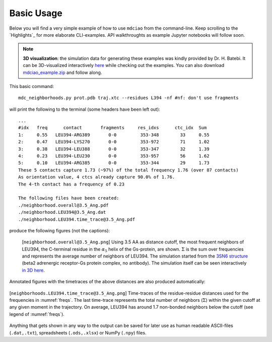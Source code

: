 .. _`Basic-Usage`:

Basic Usage
-----------

.. _`3D visualization`:

Below you will find a very simple example of how to use ``mdciao`` from the command-line. Keep scrolling to the `Highlights`_ for more elaborate CLI-examples. API walkthroughts as example Jupyter notebooks will follow soon.

.. note::
   **3D visualization**: the simulation data for generating these examples was kindly provided by Dr. H. Batebi. It can be 3D-visualized interactively `here <http://proteinformatics.charite.de/html/mdsrvdev.html?load=file://_Guille/gs-b2ar.ngl>`_ while checking out the examples. You can also download `mdciao_example.zip <http://proteinformatics.org/mdciao/mdciao_example.zip>`_ and follow along.

This basic command::

 mdc_neighborhoods.py prot.pdb traj.xtc --residues L394 -nf #nf: don't use fragments


will print the following to the terminal (some headers have been left out)::

 ...
 #idx   freq      contact       fragments     res_idxs      ctc_idx  Sum
 1:     0.55   LEU394-ARG389       0-0         353-348        33     0.55
 2:     0.47   LEU394-LYS270       0-0         353-972        71     1.02
 3:     0.38   LEU394-LEU388       0-0         353-347        32     1.39
 4:     0.23   LEU394-LEU230       0-0         353-957        56     1.62
 5:     0.10   LEU394-ARG385       0-0         353-344        29     1.73
 These 5 contacts capture 1.73 (~97%) of the total frequency 1.76 (over 87 contacts)
 As orientation value, 4 ctcs already capture 90.0% of 1.76.
 The 4-th contact has a frequency of 0.23

 The following files have been created:
 ./neighborhood.overall@3.5_Ang.pdf
 ./neighborhood.LEU394@3.5_Ang.dat
 ./neighborhood.LEU394.time_trace@3.5_Ang.pdf

produce the following figures (not the captions):

.. figure:: imgs/neighborhoods.overall@3.5_Ang.Fig.1.png
   :scale: 50%
   :name: freqs

   [``neighborhood.overall@3.5_Ang.png``] Using 3.5 AA as distance cutoff, the most frequent neighbors of LEU394, the C-terminal residue in the :math:`\alpha_5` helix of the Gs-protein, are shown. :math:`\Sigma` is the sum over frequencies and represents the average number of neighbors of LEU394. The simulation started from the `3SN6 structure <https://www.rcsb.org/structure/3SN6>`_ (beta2 adrenergic receptor-Gs protein complex, no antibody). The simulation itself can be seen interactively `in 3D here <http://proteinformatics.charite.de/html/mdsrvdev.html?load=file://_Guille/gs-b2ar.ngl>`_.

Annotated figures with the timetraces of the above distances are also produced automatically:

.. figure:: imgs/neighborhoods.LEU394.time_trace@3.5_Ang.Fig.2.png
   :scale: 33%
   :align: center

   [``neighborhoods.LEU394.time_trace@3.5_Ang.png``] Time-traces of the residue-residue distances used for the frequencies in :numref:`freqs`. The last time-trace represents the total number of neighbors (:math:`\Sigma`) within the given cutoff at any given moment in the trajectory. On average, LEU394 has around 1.7 non-bonded neighbors below the cutoff (see legend of :numref:`freqs`).

Anything that gets shown in any way to the output can be saved for later use as human readable ASCII-files (``.dat,.txt``), spreadsheets (``.ods,.xlsx``) or NumPy (``.npy``) files.